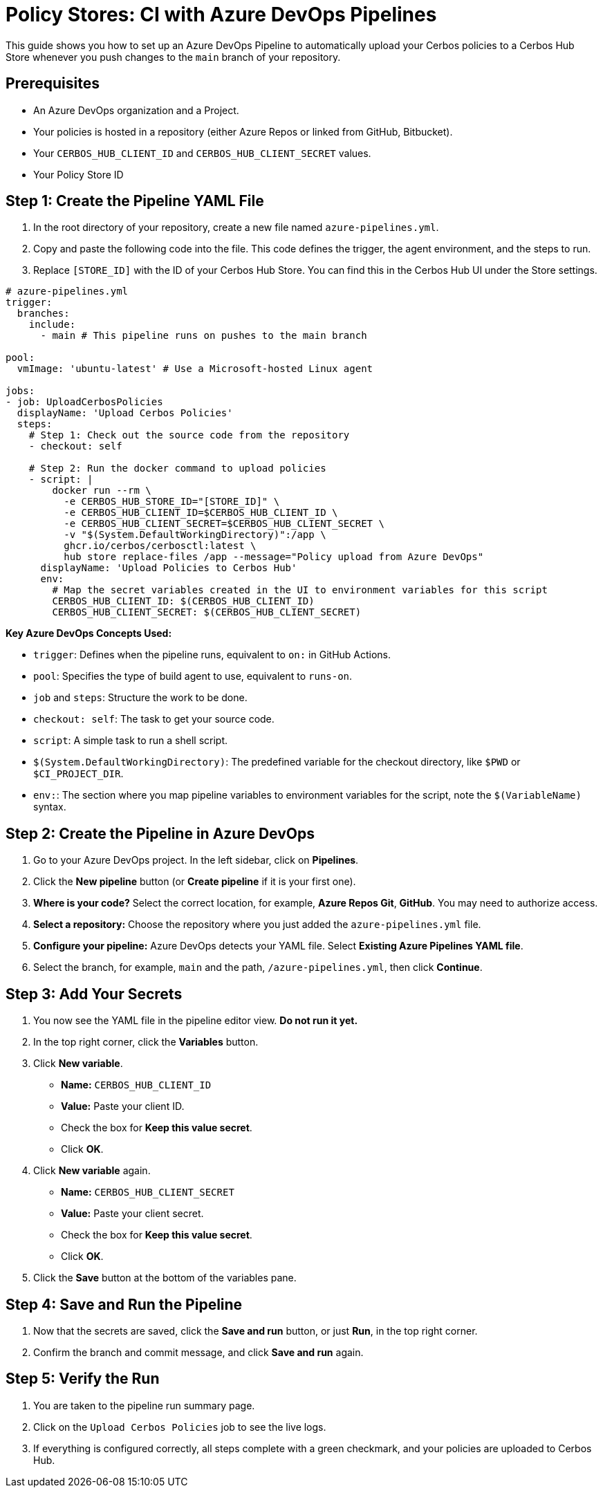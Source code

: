 = Policy Stores: CI with Azure DevOps Pipelines

This guide shows you how to set up an Azure DevOps Pipeline to automatically upload your Cerbos policies to a Cerbos Hub Store whenever you push changes to the `main` branch of your repository.

== Prerequisites

* An Azure DevOps organization and a Project.
* Your policies is hosted in a repository (either Azure Repos or linked from GitHub, Bitbucket).
* Your `CERBOS_HUB_CLIENT_ID` and `CERBOS_HUB_CLIENT_SECRET` values.
* Your Policy Store ID

== Step 1: Create the Pipeline YAML File
. In the root directory of your repository, create a new file named `azure-pipelines.yml`.
. Copy and paste the following code into the file. This code defines the trigger, the agent environment, and the steps to run.
. Replace `[STORE_ID]` with the ID of your Cerbos Hub Store. You can find this in the Cerbos Hub UI under the Store settings.

[source,yaml]
----
# azure-pipelines.yml
trigger:
  branches:
    include:
      - main # This pipeline runs on pushes to the main branch

pool:
  vmImage: 'ubuntu-latest' # Use a Microsoft-hosted Linux agent

jobs:
- job: UploadCerbosPolicies
  displayName: 'Upload Cerbos Policies'
  steps:
    # Step 1: Check out the source code from the repository
    - checkout: self

    # Step 2: Run the docker command to upload policies
    - script: |
        docker run --rm \
          -e CERBOS_HUB_STORE_ID="[STORE_ID]" \
          -e CERBOS_HUB_CLIENT_ID=$CERBOS_HUB_CLIENT_ID \
          -e CERBOS_HUB_CLIENT_SECRET=$CERBOS_HUB_CLIENT_SECRET \
          -v "$(System.DefaultWorkingDirectory)":/app \
          ghcr.io/cerbos/cerbosctl:latest \
          hub store replace-files /app --message="Policy upload from Azure DevOps"
      displayName: 'Upload Policies to Cerbos Hub'
      env:
        # Map the secret variables created in the UI to environment variables for this script
        CERBOS_HUB_CLIENT_ID: $(CERBOS_HUB_CLIENT_ID)
        CERBOS_HUB_CLIENT_SECRET: $(CERBOS_HUB_CLIENT_SECRET)
----

*Key Azure DevOps Concepts Used:*

* `trigger`: Defines when the pipeline runs, equivalent to `on:` in GitHub Actions.
* `pool`: Specifies the type of build agent to use, equivalent to `runs-on`.
* `job` and `steps`: Structure the work to be done.
* `checkout: self`: The task to get your source code.
* `script`: A simple task to run a shell script.
* `$(System.DefaultWorkingDirectory)`: The predefined variable for the checkout directory, like `$PWD` or `$CI_PROJECT_DIR`.
* `env:`: The section where you map pipeline variables to environment variables for the script, note the `$(VariableName)` syntax.

== Step 2: Create the Pipeline in Azure DevOps
. Go to your Azure DevOps project. In the left sidebar, click on *Pipelines*.
. Click the *New pipeline* button (or *Create pipeline* if it is your first one).
. *Where is your code?* Select the correct location, for example, *Azure Repos Git*, *GitHub*. You may need to authorize access.
. *Select a repository:* Choose the repository where you just added the `azure-pipelines.yml` file.
. *Configure your pipeline:* Azure DevOps detects your YAML file. Select *Existing Azure Pipelines YAML file*.
. Select the branch, for example, `main` and the path, `/azure-pipelines.yml`, then click *Continue*.

== Step 3: Add Your Secrets
. You now see the YAML file in the pipeline editor view. *Do not run it yet.*
. In the top right corner, click the *Variables* button.
. Click *New variable*.

* *Name:* `CERBOS_HUB_CLIENT_ID`
* *Value:* Paste your client ID.
* Check the box for *Keep this value secret*.
* Click *OK*.
  . Click *New variable* again.
* *Name:* `CERBOS_HUB_CLIENT_SECRET`
* *Value:* Paste your client secret.
* Check the box for *Keep this value secret*.
* Click *OK*.
  . Click the *Save* button at the bottom of the variables pane.

== Step 4: Save and Run the Pipeline
. Now that the secrets are saved, click the *Save and run* button, or just *Run*, in the top right corner.
. Confirm the branch and commit message, and click *Save and run* again.

== Step 5: Verify the Run
. You are taken to the pipeline run summary page.
. Click on the `Upload Cerbos Policies` job to see the live logs.
. If everything is configured correctly, all steps complete with a green checkmark, and your policies are uploaded to Cerbos Hub.
